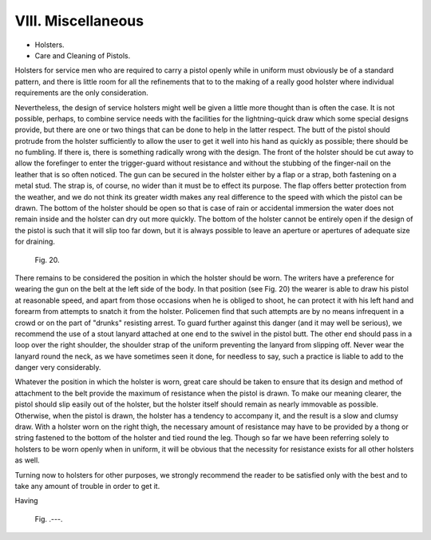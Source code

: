 VIII. Miscellaneous
===================

- Holsters.
- Care and Cleaning of Pistols.

Holsters for service men who are required to carry
a pistol openly while in uniform must obviously be
of a standard pattern, and there is little room for all
the refinements that to to the making of a really good
holster where individual requirements are the only
consideration.

Nevertheless, the design of service holsters might
well be given a little more thought than is often the
case. It is not possible, perhaps, to combine service
needs with the facilities for the lightning-quick draw
which some special designs provide, but there are
one or two things that can be done to help in the
latter respect. The butt of the pistol should protrude
from the holster sufficiently to allow the user to get
it well into his hand as quickly as possible; there
should be no fumbling. If there is, there is something
radically wrong with the design. The front of the
holster should be cut away to allow the forefinger
to enter the trigger-guard without resistance and
without the stubbing of the finger-nail on the leather
that is so often noticed. The gun can be secured in
the holster either by a flap or a strap, both fastening
on a metal stud. The strap is, of course, no wider
than it must be to effect its
purpose. The flap offers better
protection from the weather,
and we do not think its greater
width makes any real difference
to the speed with which the
pistol can be drawn. The
bottom of the holster should
be open so that is case of rain
or accidental immersion the
water does not remain inside
and the holster can dry out
more quickly. The bottom of
the holster cannot be entirely
open if the design of the pistol
is such that it will slip too far
down, but it is always possible
to leave an aperture or apertures
of adequate size for
draining.

.. figure:: ../_static/Fig20.png

   Fig. 20.

There remains to be considered
the position in which
the holster should be worn.
The writers have a preference
for wearing the gun on the
belt at the left side of the
body. In that position (see
Fig. 20) the wearer is able to
draw his pistol at reasonable
speed, and apart from those
occasions when he is obliged to shoot, he can
protect it with his left hand and forearm from
attempts to snatch it from the holster. Policemen
find that such attempts are by no means infrequent
in a crowd or on the part of "drunks"
resisting arrest. To guard further against this
danger (and it may well be serious), we recommend
the use of a stout lanyard attached at one
end to the swivel in the pistol butt. The other end
should pass in a loop over the right shoulder, the
shoulder strap of the uniform preventing the lanyard
from slipping off. Never wear the lanyard round the
neck, as we have sometimes seen it done, for needless
to say, such a practice is liable to add to the danger
very considerably.

Whatever the position in which the holster is worn,
great care should be taken to ensure that its design
and method of attachment to the belt provide the
maximum of resistance when the pistol is drawn. To
make our meaning clearer, the pistol should slip
easily out of the holster, but the holster itself should
remain as nearly immovable as possible. Otherwise,
when the pistol is drawn, the holster has a tendency to
accompany it, and the result is a slow and clumsy
draw. With a holster worn on the right thigh, the
necessary amount of resistance may have to be
provided by a thong or string fastened to the bottom
of the holster and tied round the leg. Though so far
we have been referring solely to holsters to be worn
openly when in uniform, it will be obvious that the
necessity for resistance exists for all other holsters
as well.

Turning now to holsters for other purposes, we
strongly recommend the reader to be satisfied only
with the best and to take any amount of trouble in
order to get it.

Having

.. figure:: ../_static/.png

   Fig. .---.


